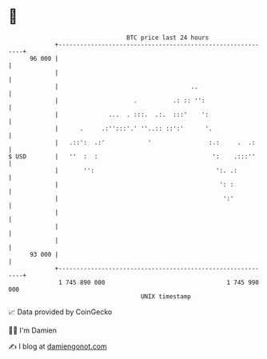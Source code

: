 * 👋

#+begin_example
                                    BTC price last 24 hours                    
                +------------------------------------------------------------+ 
         96 000 |                                                            | 
                |                                                            | 
                |                                     ..                     | 
                |                     .          .: :: '':                   | 
                |              ...  . :::.  .:.  :::'    ':                  | 
                |      .     .:'':::'.' ''..:: ::':'      '.                 | 
                |   .::':  .:'            '                :.:     .  .:     | 
   $ USD        |   ''  :  :                                ':    .:::''     | 
                |       '':                                  ':. .:          | 
                |                                             ': :           | 
                |                                              ':'           | 
                |                                                            | 
                |                                                            | 
                |                                                            | 
         93 000 |                                                            | 
                +------------------------------------------------------------+ 
                 1 745 890 000                                  1 745 990 000  
                                        UNIX timestamp                         
#+end_example
📈 Data provided by CoinGecko

🧑‍💻 I'm Damien

✍️ I blog at [[https://www.damiengonot.com][damiengonot.com]]
